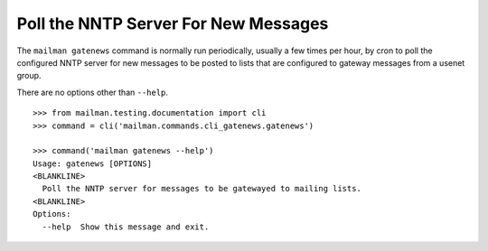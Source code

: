 =====================================
Poll the NNTP Server For New Messages
=====================================

The ``mailman gatenews`` command is normally run periodically, usually a few
times per hour, by cron to poll the configured NNTP server for new messages to
be posted to lists that are configured to gateway messages from a usenet group.

There are no options other than ``--help``.
::

    >>> from mailman.testing.documentation import cli   
    >>> command = cli('mailman.commands.cli_gatenews.gatenews')

    >>> command('mailman gatenews --help')
    Usage: gatenews [OPTIONS]
    <BLANKLINE>
      Poll the NNTP server for messages to be gatewayed to mailing lists.
    <BLANKLINE>
    Options:
      --help  Show this message and exit.

